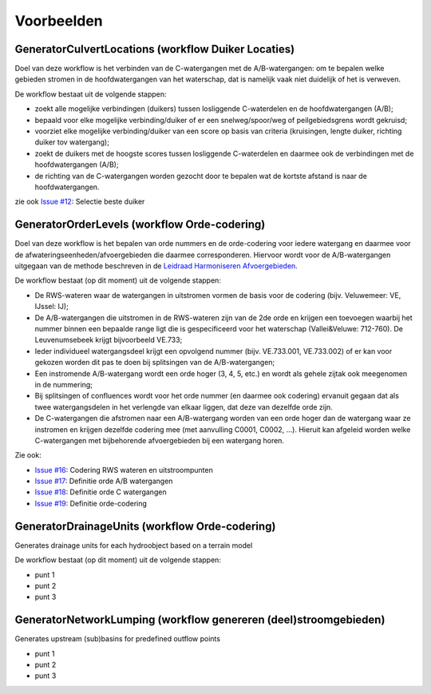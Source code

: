Voorbeelden
=====================

GeneratorCulvertLocations (workflow Duiker Locaties)
^^^^^^^^^^^^^^^^^^^^^^^^^^^^
Doel van deze workflow is het verbinden van de C-watergangen met de A/B-watergangen: om te bepalen welke gebieden stromen in de hoofdwatergangen van het waterschap, dat is namelijk vaak niet duidelijk of het is verweven.

De workflow bestaat uit de volgende stappen:

* zoekt alle mogelijke verbindingen (duikers) tussen losliggende C-waterdelen en de hoofdwatergangen (A/B);
* bepaald voor elke mogelijke verbinding/duiker of er een snelweg/spoor/weg of peilgebiedsgrens wordt gekruisd;
* voorziet elke mogelijke verbinding/duiker van een score op basis van criteria (kruisingen, lengte duiker, richting duiker tov watergang);
* zoekt de duikers met de hoogste scores tussen losliggende C-waterdelen en daarmee ook de verbindingen met de hoofdwatergangen (A/B);
* de richting van de C-watergangen worden gezocht door te bepalen wat de kortste afstand is naar de hoofdwatergangen.

zie ook `Issue #12 <https://github.com/Sweco-NL/generator_drainage_units/issues/12#issuecomment-2446702722>`_: Selectie beste duiker 

.. image:: assets/generator_culvert_locations.png
    :alt: Generator Culvert Locations (workflow duiker locaties)
    :width: 800px
    :align: center


GeneratorOrderLevels (workflow Orde-codering)
^^^^^^^^^^^^^^^^^^^^^^^^^^^^
Doel van deze workflow is het bepalen van orde nummers en de orde-codering voor iedere watergang en daarmee voor de afwateringseenheden/afvoergebieden die daarmee corresponderen. 
Hiervoor wordt voor de A/B-watergangen uitgegaan van de methode beschreven in de `Leidraad Harmoniseren Afvoergebieden <https://kennis.hunzeenaas.nl/file_auth.php/hunzeenaas/a/aa/Leidraden_Harmoniseren_Afvoergebieden_v1.1.pdf>`_. 

De workflow bestaat (op dit moment) uit de volgende stappen:

* De RWS-wateren waar de watergangen in uitstromen vormen de basis voor de codering (bijv. Veluwemeer: VE, IJssel: IJ);
* De A/B-watergangen die uitstromen in de RWS-wateren zijn van de 2de orde en krijgen een toevoegen waarbij het nummer binnen een bepaalde range ligt die is gespecificeerd voor het waterschap (Vallei&Veluwe: 712-760). De Leuvenumsebeek krijgt bijvoorbeeld VE.733;
* Ieder individueel watergangsdeel krijgt een opvolgend nummer (bijv. VE.733.001, VE.733.002) of er kan voor gekozen worden dit pas te doen bij splitsingen van de A/B-watergangen;
* Een instromende A/B-watergang wordt een orde hoger (3, 4, 5, etc.) en wordt als gehele zijtak ook meegenomen in de nummering;
* Bij splitsingen of confluences wordt voor het orde nummer (en daarmee ook codering) ervanuit gegaan dat als twee watergangsdelen in het verlengde van elkaar liggen, dat deze van dezelfde orde zijn.
* De C-watergangen die afstromen naar een A/B-watergang worden van een orde hoger dan de watergang waar ze instromen en krijgen dezelfde codering mee (met aanvulling C0001, C0002, ...). Hieruit kan afgeleid worden welke C-watergangen met bijbehorende afvoergebieden bij een watergang horen.

Zie ook: 

* `Issue #16 <https://github.com/Sweco-NL/generator_drainage_units/issues/16#issuecomment-2558479293>`_: Codering RWS wateren en uitstroompunten
* `Issue #17 <https://github.com/Sweco-NL/generator_drainage_units/issues/17#issuecomment-2516835304>`_: Definitie orde A/B watergangen
* `Issue #18 <https://github.com/Sweco-NL/generator_drainage_units/issues/18#issue-2629773652>`_: Definitie orde C watergangen
* `Issue #19 <https://github.com/Sweco-NL/generator_drainage_units/issues/20#issuecomment-2558543651>`_: Definitie orde-codering

.. image:: assets/generator_order_levels.png
    :alt: Generator Order Levels (workflow orde-codering)
    :width: 800px
    :align: center


GeneratorDrainageUnits (workflow Orde-codering)
^^^^^^^^^^^^^^^^^^^^^^^^^^^^
Generates drainage units for each hydroobject based on a terrain model

De workflow bestaat (op dit moment) uit de volgende stappen:

* punt 1
* punt 2
* punt 3

.. image:: assets/generator_drainage_units.png
    :alt: Generator Drainage Units (workflow afwateringseenheden)
    :width: 800px
    :align: center


GeneratorNetworkLumping (workflow genereren (deel)stroomgebieden)
^^^^^^^^^^^^^^^^^^^^^^^^^^^^
Generates upstream (sub)basins for predefined outflow points

* punt 1
* punt 2
* punt 3

.. image:: assets/generator_network_lumping.png
    :alt: Generator Network Lumping (workflow stroomgebieden)
    :width: 800px
    :align: center

